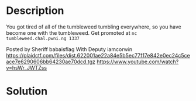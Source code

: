* Description
[[file:clipboard-20250406T140150.png]]

You got tired of all of the tumbleweed tumbling everywhere, so you have become one with the
tumbleweed. Get promoted at ~nc tumbleweed.chal.pwni.ng 1337~

Posted by Sheriff babaisflag
With Deputy iamcorwin
https://plaidctf.com/files/dist.622001ae22a84e5b5ec77f17e842e0ec24c5ceace7e6290606bb64230ae70dcd.tgz
https://www.youtube.com/watch?v=hsWr_JWTZss

* Solution
